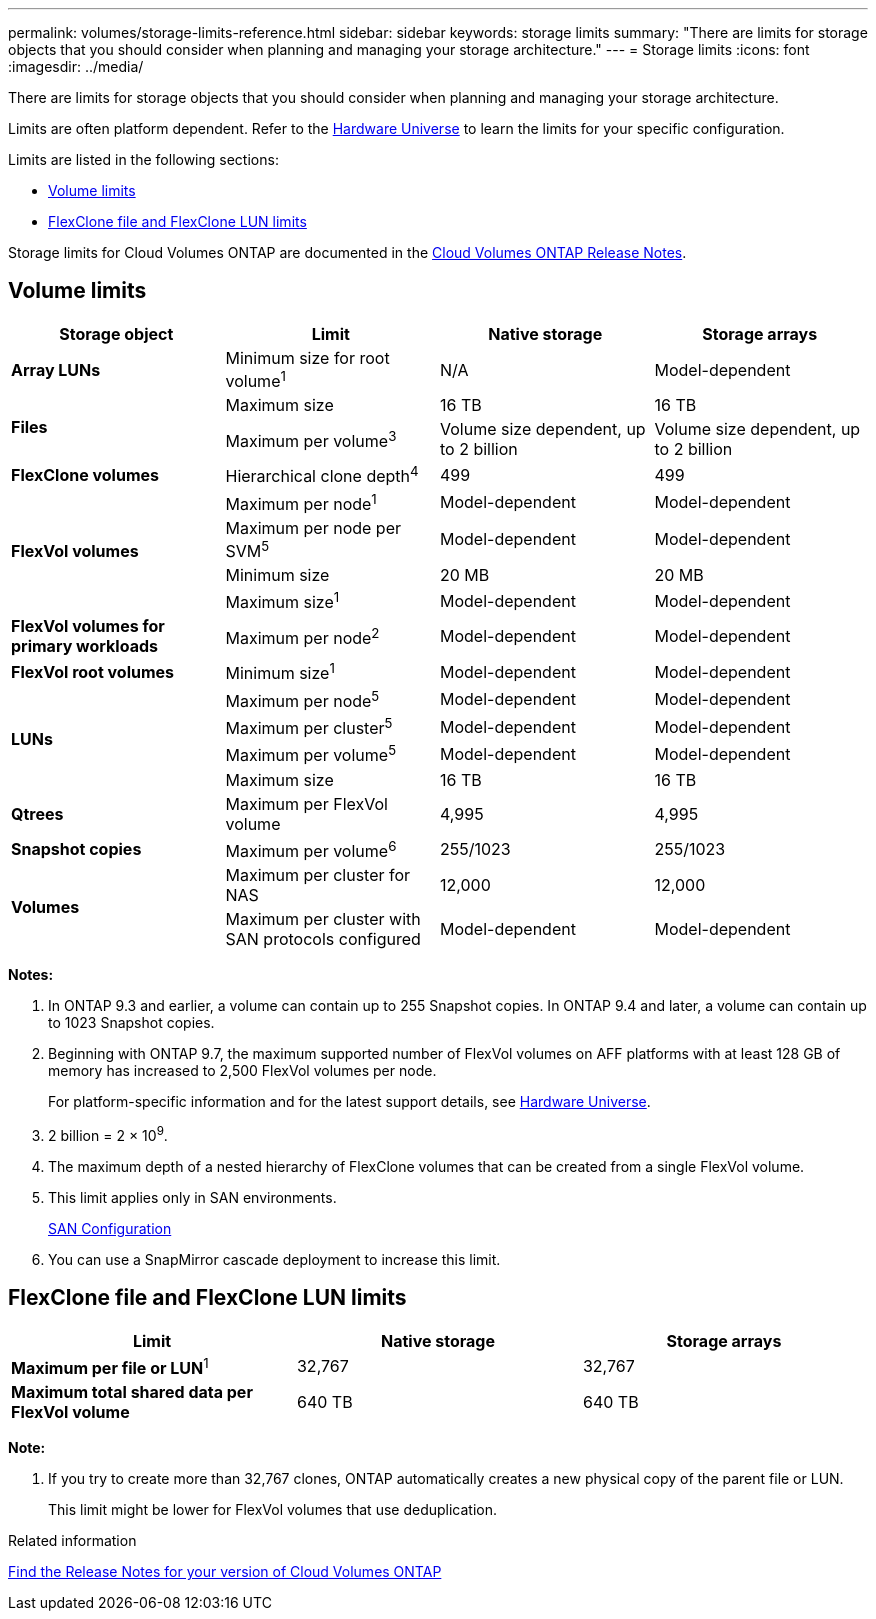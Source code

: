 ---
permalink: volumes/storage-limits-reference.html
sidebar: sidebar
keywords: storage limits
summary: "There are limits for storage objects that you should consider when planning and managing your storage architecture."
---
= Storage limits
:icons: font
:imagesdir: ../media/

[.lead]
There are limits for storage objects that you should consider when planning and managing your storage architecture.

Limits are often platform dependent. Refer to the link:https://hwu.netapp.com/[Hardware Universe^] to learn the limits for your specific configuration. 

Limits are listed in the following sections:

* <<vollimits>>
* <<flexclone>>

Storage limits for Cloud Volumes ONTAP are documented in the link:https://docs.netapp.com/us-en/cloud-volumes-ontap/[Cloud Volumes ONTAP Release Notes^].

== Volume limits [[vollimits]]
[cols="4*",options="header"]
|===
| Storage object| Limit| Native storage| Storage arrays
a|
*Array LUNs*
a|
Minimum size for root volume^1^
a|
N/A
a|
Model-dependent
.2+a|
*Files*
a|
Maximum size
a|
16 TB
a|
16 TB
a|
Maximum per volume^3^
a|
Volume size dependent, up to 2 billion
a|
Volume size dependent, up to 2 billion
a|
*FlexClone volumes*
a|
Hierarchical clone depth^4^
a|
499
a|
499
.4+a|
*FlexVol volumes*
a|
Maximum per node^1^
a|
Model-dependent
a|
Model-dependent
a|
Maximum per node per SVM^5^
a|
Model-dependent
a|
Model-dependent
a|
Minimum size
a|
20 MB
a|
20 MB
a|
Maximum size^1^
a|
Model-dependent
a|
Model-dependent
a|
*FlexVol volumes for primary workloads*
a|
Maximum per node^2^
a|
Model-dependent
a|
Model-dependent
a|
*FlexVol root volumes*
a|
Minimum size^1^
a|
Model-dependent
a|
Model-dependent
.4+a|
*LUNs*
a|
Maximum per node^5^
a|
Model-dependent
a|
Model-dependent
a|
Maximum per cluster^5^
a|
Model-dependent
a|
Model-dependent
a|
Maximum per volume^5^
a|
Model-dependent
a|
Model-dependent
a|
Maximum size
a|
16 TB
a|
16 TB
a|
*Qtrees*
a|
Maximum per FlexVol volume
a|
4,995
a|
4,995
a|
*Snapshot copies*
a|
Maximum per volume^6^
a|
255/1023
a|
255/1023
.2+a|
*Volumes*
a|
Maximum per cluster for NAS
a|
12,000
a|
12,000
a|
Maximum per cluster with SAN protocols configured
a|
Model-dependent
a|
Model-dependent
|===
*Notes:*

. In ONTAP 9.3 and earlier, a volume can contain up to 255 Snapshot copies. In ONTAP 9.4 and later, a volume can contain up to 1023 Snapshot copies.
. Beginning with ONTAP 9.7, the maximum supported number of FlexVol volumes on AFF platforms with at least 128 GB of memory has increased to 2,500 FlexVol volumes per node.
+
For platform-specific information and for the latest support details, see https://hwu.netapp.com/[Hardware Universe^].

. 2 billion = 2 × 10^9^.
. The maximum depth of a nested hierarchy of FlexClone volumes that can be created from a single FlexVol volume.
. This limit applies only in SAN environments.
+
link:../san-config/index.html[SAN Configuration]

. You can use a SnapMirror cascade deployment to increase this limit.

== FlexClone file and FlexClone LUN limits [[flexclone]]
[cols="3*",options="header"]
|===
| Limit| Native storage| Storage arrays
a|
**Maximum per file or LUN**^1^
a|
32,767
a|
32,767
a|
*Maximum total shared data per FlexVol volume*
a|
640 TB
a|
640 TB
|===
*Note:*

. If you try to create more than 32,767 clones, ONTAP automatically creates a new physical copy of the parent file or LUN.
+
This limit might be lower for FlexVol volumes that use deduplication.

.Related information

https://www.netapp.com/cloud-services/cloud-manager/documentation/[Find the Release Notes for your version of Cloud Volumes ONTAP]

// 22 march 2023, ONTAPDOC-1497
// 29 march 2022 issue #405